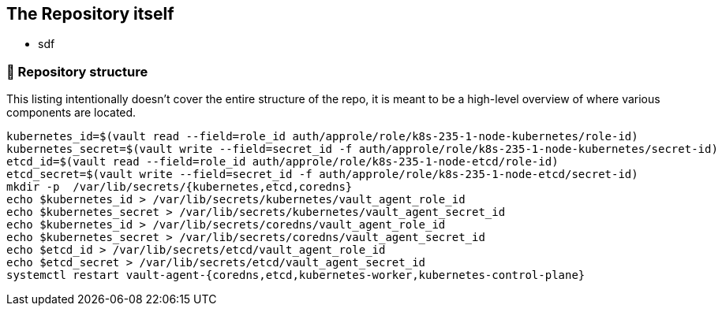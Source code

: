 == The Repository itself

* sdf


=== 📂 Repository structure

[.text-justify]
This listing intentionally doesn't cover the entire structure of the repo, it is meant to be a high-level overview of where various components are located.

[source,console]
----
kubernetes_id=$(vault read --field=role_id auth/approle/role/k8s-235-1-node-kubernetes/role-id)
kubernetes_secret=$(vault write --field=secret_id -f auth/approle/role/k8s-235-1-node-kubernetes/secret-id)
etcd_id=$(vault read --field=role_id auth/approle/role/k8s-235-1-node-etcd/role-id)
etcd_secret=$(vault write --field=secret_id -f auth/approle/role/k8s-235-1-node-etcd/secret-id)
mkdir -p  /var/lib/secrets/{kubernetes,etcd,coredns}
echo $kubernetes_id > /var/lib/secrets/kubernetes/vault_agent_role_id
echo $kubernetes_secret > /var/lib/secrets/kubernetes/vault_agent_secret_id
echo $kubernetes_id > /var/lib/secrets/coredns/vault_agent_role_id
echo $kubernetes_secret > /var/lib/secrets/coredns/vault_agent_secret_id
echo $etcd_id > /var/lib/secrets/etcd/vault_agent_role_id
echo $etcd_secret > /var/lib/secrets/etcd/vault_agent_secret_id
systemctl restart vault-agent-{coredns,etcd,kubernetes-worker,kubernetes-control-plane}
----
